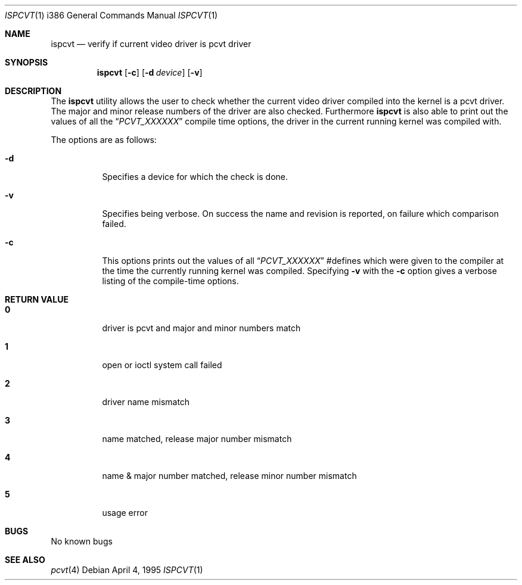 .\"	$OpenBSD: src/sys/arch/i386/isa/pcvt/Util/ispcvt/Attic/ispcvt.8,v 1.6 1999/07/08 22:56:05 deraadt Exp $
.\"
.\" Copyright (c) 1992, 1995 Hellmuth Michaelis
.\"
.\" All rights reserved.
.\"
.\" Redistribution and use in source and binary forms, with or without
.\" modification, are permitted provided that the following conditions
.\" are met:
.\" 1. Redistributions of source code must retain the above copyright
.\"    notice, this list of conditions and the following disclaimer.
.\" 2. Redistributions in binary form must reproduce the above copyright
.\"    notice, this list of conditions and the following disclaimer in the
.\"    documentation and/or other materials provided with the distribution.
.\" 3. All advertising materials mentioning features or use of this software
.\"    must display the following acknowledgement:
.\"	This product includes software developed by Hellmuth Michaelis
.\" 4. The name authors may not be used to endorse or promote products
.\"    derived from this software without specific prior written permission.
.\"
.\" THIS SOFTWARE IS PROVIDED BY THE AUTHORS ``AS IS'' AND ANY EXPRESS OR
.\" IMPLIED WARRANTIES, INCLUDING, BUT NOT LIMITED TO, THE IMPLIED WARRANTIES
.\" OF MERCHANTABILITY AND FITNESS FOR A PARTICULAR PURPOSE ARE DISCLAIMED.
.\" IN NO EVENT SHALL THE AUTHORS BE LIABLE FOR ANY DIRECT, INDIRECT,
.\" INCIDENTAL, SPECIAL, EXEMPLARY, OR CONSEQUENTIAL DAMAGES (INCLUDING, BUT
.\" NOT LIMITED TO, PROCUREMENT OF SUBSTITUTE GOODS OR SERVICES; LOSS OF USE,
.\" DATA, OR PROFITS; OR BUSINESS INTERRUPTION) HOWEVER CAUSED AND ON ANY
.\" THEORY OF LIABILITY, WHETHER IN CONTRACT, STRICT LIABILITY, OR TORT
.\" (INCLUDING NEGLIGENCE OR OTHERWISE) ARISING IN ANY WAY OUT OF THE USE OF
.\" THIS SOFTWARE, EVEN IF ADVISED OF THE POSSIBILITY OF SUCH DAMAGE.
.\"
.\" @(#)ispcvt.1, 3.30, Last Edit-Date: [Mon Jul  3 11:25:37 1995]
.\"
.Dd April 4, 1995
.Dt ISPCVT 1 i386
.Os
.Sh NAME
.Nm ispcvt
.Nd verify if current video driver is pcvt driver
.Sh SYNOPSIS
.Nm ispcvt
.Op Fl c
.Op Fl d Ar device
.Op Fl v
.Sh DESCRIPTION
The
.Nm
utility allows the user to check whether the current video driver compiled
into the kernel is a pcvt driver. The major and minor release numbers of
the driver are also checked.
Furthermore
.Nm
is also able to print out the values of all the
.Dq Ar PCVT_XXXXXX
compile time options, the driver in the current running kernel was
compiled with.
.Pp
The options are as follows:
.Bl -tag -width Ds
.It Fl d
Specifies a device for which the check is done.
.It Fl v
Specifies being verbose. On success the name and revision is reported, on
failure which comparison failed.
.It Fl c
This options prints out the values of all
.Dq Ar PCVT_XXXXXX
#defines which were given to the compiler at the time the currently running
kernel was compiled. Specifying
.Fl v
with the
.Fl c
option gives a verbose listing of the compile-time options.
.Sh RETURN VALUE
.Bl -tag -width Ds
.Pp
.It Sy 0
driver is pcvt and major and minor numbers match
.It Sy 1
open or ioctl system call failed
.It Sy 2
driver name mismatch
.It Sy 3
name matched, release major number mismatch
.It Sy 4
name & major number matched, release minor number mismatch
.It Sy 5
usage error
.El
.Sh BUGS
No known bugs
.Sh SEE ALSO
.Xr pcvt 4
